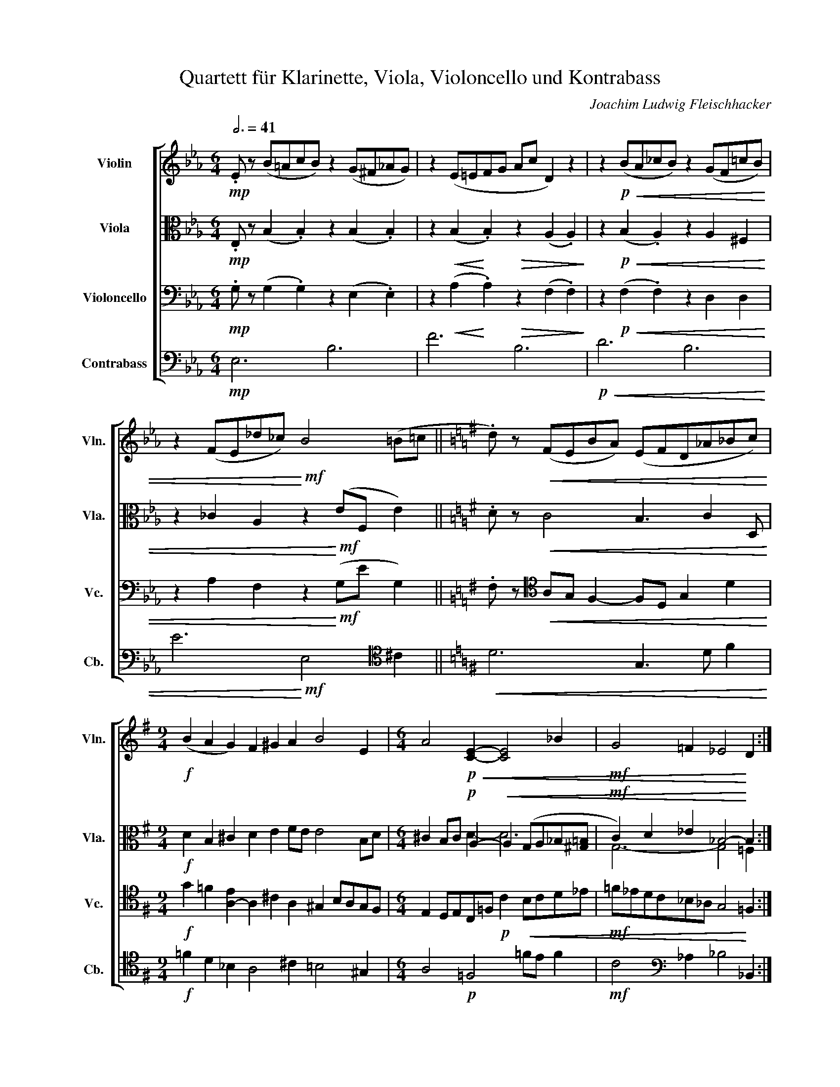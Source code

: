 X:1
T:Quartett für Klarinette, Viola, Violoncello und Kontrabass
C:Joachim Ludwig Fleischhacker
%%score [ 1 ( 2 3 ) 4 5 ]
L:1/4
Q:3/4=41
M:6/4
I:linebreak $
K:Eb
V:1 treble nm="Violin" snm="Vln."
L:1/8
V:2 alto nm="Viola" snm="Vla."
V:3 alto 
V:4 bass nm="Violoncello" snm="Vc."
V:5 bass transpose=-12 nm="Contrabass" snm="Cb."
V:1
!mp! .E z (B=AcB) z2 (G^F_AG) | z2 (E=EFG Ac D2) z2 | z2!p!!<(! (BA_cB) z2 (GF=cB) |$ %3
 z2 (FE_d_c)!<)!!mf! B4 (=B=c ||[K:G] .d) z!<(! (FEBA) (EFD_A_Bc)!<)! |$ %5
[M:9/4]!f! (B2 A2 G2) F2 ^G2 A2 B4 E2 |[M:6/4] A4!p!!<(! [CE]2- [CE]4 _B2 | %7
!mf! G4 =F2 _E4!<)! D2 :| %8
V:2
!mp! .E,/ z/ (B, .B,) z (B, .B,) | z!<(! (B,!<)! .B,)!>(! z (A, .A,)!>)! | %2
 z!p!!<(! (B, .A,) z A, ^F, |$ z _C A, z!<)!!mf! (E/F,/ E) ||[K:G] .D/ z/!<(! C2 B,3/2 C D,/!<)! |$ %5
[M:9/4]!f! D B, ^C D E F/E/ E2 B,/D/ |[M:6/4] ^C B,/C/!p! A,-!<(! A, (G,/A,/_B,/[^G,=B,]/ | %7
!mf! C) D _E _B,2-!<)! B, :| %8
V:3
 x6 | x6 | x6 |$ x6 ||[K:G] x6 |$[M:9/4] x9 |[M:6/4] x2 D- D3 | G,3- G,2 =F, :| %8
V:4
!mp! .G,/ z/ (G, .G,) z (E, .E,) | z!<(! (A,!<)! .A,)!>(! z (F, .F,)!>)! | %2
 z!p!!<(! (F, .F,) z D, D, |$ z A, F, z!<)!!mf! (G,/E/ G,) || %4
[K:G] .F,/ z/[K:tenor]!<(! A,/G,/ F,- F,/D,/ G, D!<)! |$ %5
[M:9/4]!f! G =F [A,-E] A, ^C A, ^G, B,/A,/G,/F,/ |[M:6/4] E, D,/E,/C,/=F,/!p! C!<(! B,/C/D/_E/ | %7
!mf! =F/_E/D/C/_B,/_A,/ G,2!<)! =F, :| %8
V:5
!mp! E,3 B,3 | F3 B,3 |!p!!<(! D3 B,3 |$ E3!<)!!mf! E,2[K:tenor] ^C || %4
[K:G]!<(! D3 G,3/2 D/ F!<)! |$[M:9/4]!f! =F D _B, A,2 ^C =B,2 ^G, |[M:6/4] A,2!p! =F,2 =F/E/ F | %7
!mf! C2[K:bass] _A, _B,2 _B,, :| %8
